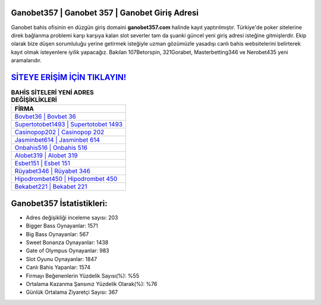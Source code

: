 ﻿Ganobet357 | Ganobet 357 | Ganobet Giriş Adresi
===================================

.. image:: images/ganobet-giris.jpg
   :width: 600
   
Ganobet bahis ofisinin en düzgün giriş domaini **ganobet357.com** halinde kayıt yaptırılmıştır. Türkiye'de poker sitelerine direk bağlanma problemi karşı karşıya kalan slot severler tam da şuanki güncel yeni giriş adresi isteğine gitmişlerdir. Ekip olarak bize düşen sorumluluğu yerine getirmek isteğiyle uzman gözümüzle yasadışı canlı bahis websitelerini belirterek kayıt olmak isteyenlere iyilik yapacağız. Bakılan 107Betorspin, 321Gorabet, Masterbetting346 ve Nerobet435 yeni aramalarıdır.

`SİTEYE ERİŞİM İÇİN TIKLAYIN! <https://cutt.ly/QwVVg2Vk>`_
==============

.. list-table:: **BAHİS SİTELERİ YENİ ADRES DEĞİŞİKLİKLERİ**
   :widths: 100
   :header-rows: 1

   * - FİRMA
   * - `Bovbet36 | Bovbet 36 <bovbet36-bovbet-36-bovbet-giris-adresi.html>`_
   * - `Supertotobet1493 | Supertotobet 1493 <supertotobet1493-supertotobet-1493-supertotobet-giris-adresi.html>`_
   * - `Casinopop202 | Casinopop 202 <casinopop202-casinopop-202-casinopop-giris-adresi.html>`_	 
   * - `Jasminbet614 | Jasminbet 614 <jasminbet614-jasminbet-614-jasminbet-giris-adresi.html>`_	 
   * - `Onbahis516 | Onbahis 516 <onbahis516-onbahis-516-onbahis-giris-adresi.html>`_ 
   * - `Alobet319 | Alobet 319 <alobet319-alobet-319-alobet-giris-adresi.html>`_
   * - `Esbet151 | Esbet 151 <esbet151-esbet-151-esbet-giris-adresi.html>`_	 
   * - `Rüyabet346 | Rüyabet 346 <ruyabet346-ruyabet-346-ruyabet-giris-adresi.html>`_
   * - `Hipodrombet450 | Hipodrombet 450 <hipodrombet450-hipodrombet-450-hipodrombet-giris-adresi.html>`_
   * - `Bekabet221 | Bekabet 221 <bekabet221-bekabet-221-bekabet-giris-adresi.html>`_
	 
Ganobet357 İstatistikleri:
===================================	 
* Adres değişikliği inceleme sayısı: 203
* Bigger Bass Oynayanlar: 1571
* Big Bass Oynayanlar: 567
* Sweet Bonanza Oynayanlar: 1438
* Gate of Olympus Oynayanlar: 983
* Slot Oyunu Oynayanlar: 1847
* Canlı Bahis Yapanlar: 1574
* Firmayı Beğenenlerin Yüzdelik Sayısı(%): %55
* Ortalama Kazanma Şansınız Yüzdelik Olarak(%): %76
* Günlük Ortalama Ziyaretçi Sayısı: 367
